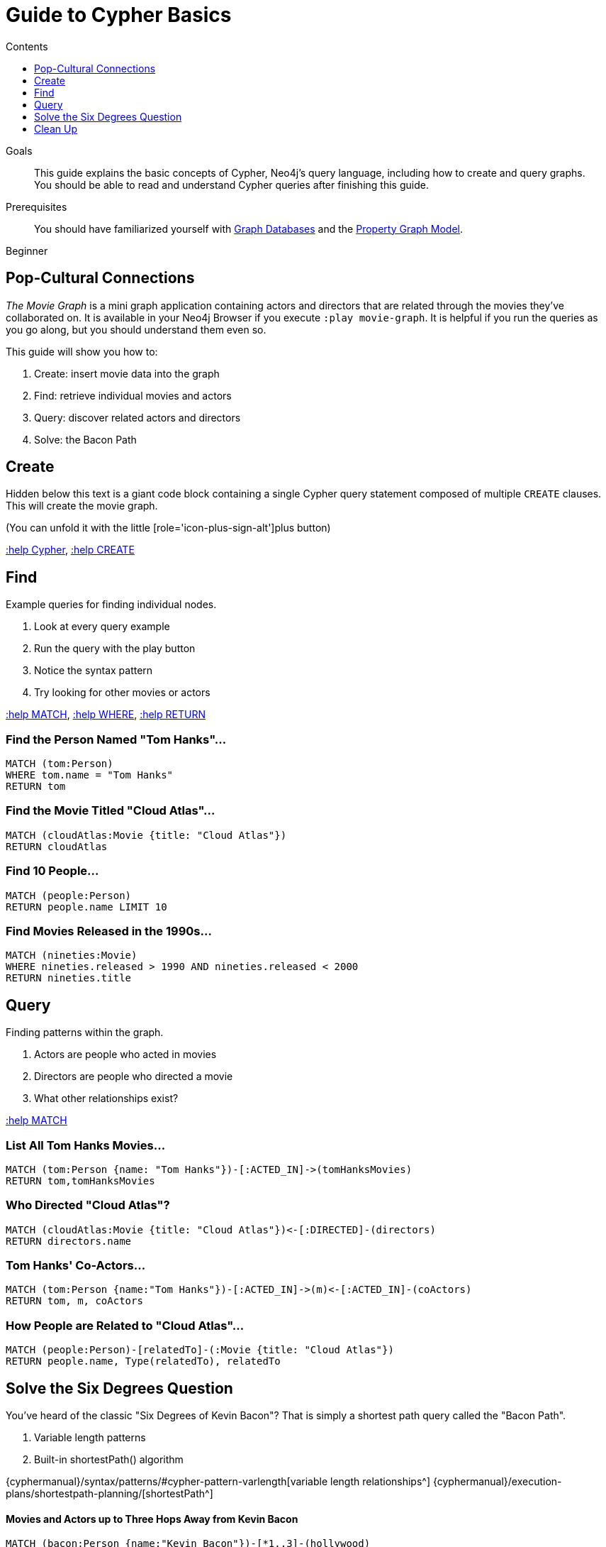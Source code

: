 = Guide to Cypher Basics
:slug: guide-cypher-basics
:level: Beginner
:section: Cypher Query Language
:section-link: cypher
:sectanchors:
:toc:
:toc-title: Contents
:toclevels: 1

.Goals
[abstract]
This guide explains the basic concepts of Cypher, Neo4j's query language, including how to create and query graphs.
You should be able to read and understand Cypher queries after finishing this guide.

.Prerequisites
[abstract]
You should have familiarized yourself with link:/developer/get-started/graph-database[Graph Databases] and the link:/developer/get-started/graph-database#property-graph[Property Graph Model].

[role=expertise]
{level}

[#cypher-basics]
== Pop-Cultural Connections
_The Movie Graph_ is a mini graph application containing actors and directors that are related through the movies they've collaborated on.
It is available in your Neo4j Browser if you execute `:play movie-graph`.
It is helpful if you run the queries as you go along, but you should understand them even so.

This guide will show you how to:

1. Create: insert movie data into the graph
2. Find: retrieve individual movies and actors
3. Query: discover related actors and directors
4. Solve: the Bacon Path

[#cypher-movie-create]
== Create

Hidden below this text is a giant code block containing a single Cypher query statement composed of multiple `CREATE` clauses.
This will create the movie graph.

(You can unfold it with the little [role='icon-plus-sign-alt']plus button)

<<CYPHER,+:help Cypher+>>, <<CREATE,+:help CREATE+>>

[#cypher-movie-find]
== Find

Example queries for finding individual nodes.

1. Look at every query example
2. Run the query with the play button
3. Notice the syntax pattern
4. Try looking for other movies or actors

<<MATCH,+:help MATCH+>>, <<WHERE,+:help WHERE+>>, <<RETURN,+:help RETURN+>>

=== Find the Person Named "Tom Hanks"...

[source, cypher]
----
MATCH (tom:Person)
WHERE tom.name = "Tom Hanks"
RETURN tom
----

//graph_result
//table

=== Find the Movie Titled "Cloud Atlas"...

[source, cypher]
----
MATCH (cloudAtlas:Movie {title: "Cloud Atlas"})
RETURN cloudAtlas
----

//graph_result

//table

=== Find 10 People...

[source, cypher]
----
MATCH (people:Person)
RETURN people.name LIMIT 10
----

// table

=== Find Movies Released in the 1990s...

[source, cypher]
----
MATCH (nineties:Movie)
WHERE nineties.released > 1990 AND nineties.released < 2000
RETURN nineties.title
----

//table

[#cypher-movie-query]
== Query

Finding patterns within the graph.

1. Actors are people who acted in movies
2. Directors are people who directed a movie
3. What other relationships exist?

<<MATCH,+:help MATCH+>>


=== List All Tom Hanks Movies...

[source, cypher]
----
MATCH (tom:Person {name: "Tom Hanks"})-[:ACTED_IN]->(tomHanksMovies)
RETURN tom,tomHanksMovies
----

//graph_result

//table


=== Who Directed "Cloud Atlas"?

[source, cypher]
----
MATCH (cloudAtlas:Movie {title: "Cloud Atlas"})<-[:DIRECTED]-(directors)
RETURN directors.name
----

//table


=== Tom Hanks' Co-Actors...

[source, cypher]
----
MATCH (tom:Person {name:"Tom Hanks"})-[:ACTED_IN]->(m)<-[:ACTED_IN]-(coActors)
RETURN tom, m, coActors
----

//graph_result

//table


=== How People are Related to "Cloud Atlas"...

[source, cypher]
----
MATCH (people:Person)-[relatedTo]-(:Movie {title: "Cloud Atlas"})
RETURN people.name, Type(relatedTo), relatedTo
----

//table

[#cypher-paths]
== Solve the Six Degrees Question

You've heard of the classic "Six Degrees of Kevin Bacon"?
That is simply a shortest path query called the "Bacon Path".

1. Variable length patterns
2. Built-in shortestPath() algorithm

{cyphermanual}/syntax/patterns/#cypher-pattern-varlength[variable length relationships^]
{cyphermanual}/execution-plans/shortestpath-planning/[shortestPath^]


==== Movies and Actors up to Three Hops Away from Kevin Bacon

[source, cypher]
----
MATCH (bacon:Person {name:"Kevin Bacon"})-[*1..3]-(hollywood)
RETURN DISTINCT hollywood
----

//graph_result

//table


=== The Bacon Path to Meg Ryan

[source, cypher]
----
MATCH p=shortestPath(
  (bacon:Person {name:"Kevin Bacon"})-[*]-(meg:Person {name:"Meg Ryan"})
)
RETURN p
----

//graph_result

//table

[#cypher-movie-cleanup]
== Clean Up

When you're done experimenting, you can remove the movie data set.

[NOTE]
1. Nodes can't be deleted if relationships to them exist
2. Delete both nodes and relationships together

[WARNING]
This will remove all Person and Movie nodes!

* <<DELETE,+:help DELETE+>>


=== Delete All Movie and Person Nodes and their Relationships

//output

[source, cypher]
----
MATCH (a:Person),(m:Movie)
OPTIONAL MATCH (a)-[r1]-(), (m)-[r2]-()
DELETE a,r1,m,r2
----

=== Prove that the Movie Graph is Gone

[source, cypher]
----
MATCH (n)
RETURN count(*)
----

//table
